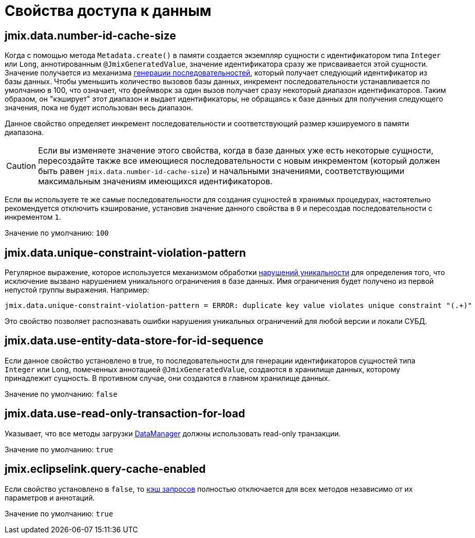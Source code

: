 = Свойства доступа к данным

[[jmix.data.number-id-cache-size]]
== jmix.data.number-id-cache-size

Когда с помощью метода `Metadata.create()` в памяти создается экземпляр сущности с идентификатором типа `Integer` или `Long`, аннотированным `@JmixGeneratedValue`, значение идентификатора сразу же присваивается этой сущности. Значение получается из механизма xref:features:sequences.adoc[генерации последовательностей], который получает следующий идентификатор из базы данных. Чтобы уменьшить количество вызовов базы данных, инкремент последовательности устанавливается по умолчанию в 100, что означает, что фреймворк за один вызов получает сразу некоторый диапазон идентификаторов. Таким образом, он "кэширует" этот диапазон и выдает идентификаторы, не обращаясь к базе данных для получения следующего значения, пока не будет использован весь диапазон.

Данное свойство определяет инкремент последовательности и соответствующий размер кэшируемого в памяти диапазона.

CAUTION: Если вы изменяете значение этого свойства, когда в базе данных уже есть некоторые сущности, пересоздайте также все имеющиеся последовательности с новым инкрементом (который должен быть равен `jmix.data.number-id-cache-size`) и начальными значениями, соответствующими максимальным значениям имеющихся идентификаторов.

Если вы используете те же самые последовательности для создания сущностей в хранимых процедурах, настоятельно рекомендуется отключить кэширование, установив значение данного свойства в `0` и пересоздав последовательности с инкрементом `1`.

Значение по умолчанию: `100`

[[jmix.data.unique-constraint-violation-pattern]]
== jmix.data.unique-constraint-violation-pattern

Регулярное выражение, которое используется механизмом обработки xref:flow-ui:exception-handlers.adoc#unique-constraint-violation-handler[нарушений уникальности] для определения того, что исключение вызвано нарушением уникального ограничения в базе данных. Имя ограничения будет получено из первой непустой группы выражения. Например:

[source, properties]
----
jmix.data.unique-constraint-violation-pattern = ERROR: duplicate key value violates unique constraint "(.+)"
----

Это свойство позволяет распознавать ошибки нарушения уникальных ограничений для любой версии и локали СУБД.

[[jmix.data.use-entity-data-store-for-id-sequence]]
== jmix.data.use-entity-data-store-for-id-sequence

Если данное свойство установлено в true, то последовательности для генерации идентификаторов сущностей типа `Integer` или `Long`, помеченных аннотацией `@JmixGeneratedValue`, создаются в хранилище данных, которому принадлежит сущность. В противном случае, они создаются в главном хранилище данных.

Значение по умолчанию: `false`

[[jmix.data.use-read-only-transaction-for-load]]
== jmix.data.use-read-only-transaction-for-load

Указывает, что все методы загрузки xref:data-manager.adoc[DataManager] должны использовать read-only транзакции.

Значение по умолчанию: `true`

[[jmix.eclipselink.query-cache-enabled]]
== jmix.eclipselink.query-cache-enabled

Если свойство установлено в `false`, то xref:cache.adoc#query-cache[кэш запросов] полностью отключается для всех методов независимо от их параметров и аннотаций.

Значение по умолчанию: `true`
